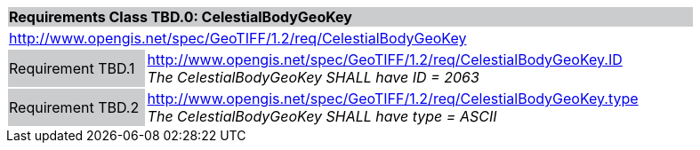[cols="1,4",width="90%"]
|===
2+|*Requirements Class TBD.0: CelestialBodyGeoKey* {set:cellbgcolor:#CACCCE}
2+|http://www.opengis.net/spec/GeoTIFF/1.2/req/CelestialBodyGeoKey
{set:cellbgcolor:#FFFFFF}

|Requirement TBD.1 {set:cellbgcolor:#CACCCE}
|http://www.opengis.net/spec/GeoTIFF/1.2/req/CelestialBodyGeoKey.ID +
_The CelestialBodyGeoKey SHALL have ID = 2063_
{set:cellbgcolor:#FFFFFF}

|Requirement TBD.2 {set:cellbgcolor:#CACCCE}
|http://www.opengis.net/spec/GeoTIFF/1.2/req/CelestialBodyGeoKey.type +
_The CelestialBodyGeoKey SHALL have type = ASCII_
{set:cellbgcolor:#FFFFFF}
|===
